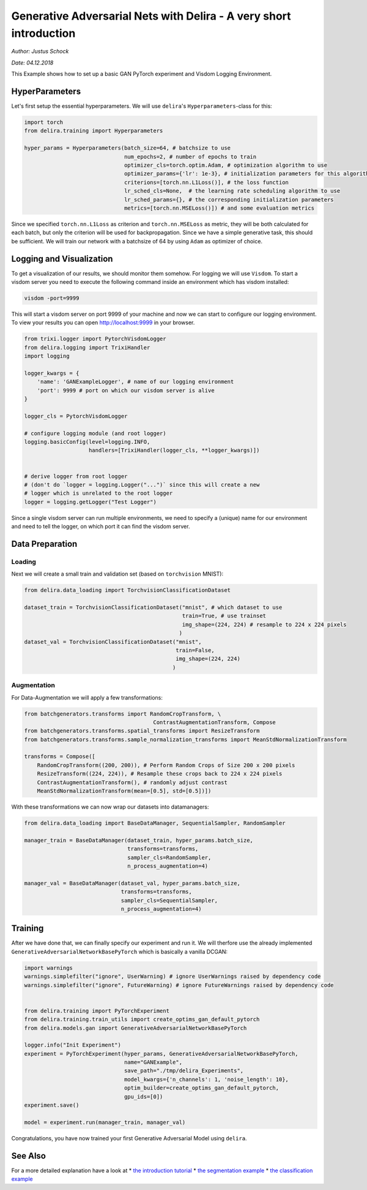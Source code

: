 .. _GAN Tutorial PyTorch:

Generative Adversarial Nets with Delira - A very short introduction
===================================================================

*Author: Justus Schock*

*Date: 04.12.2018*

This Example shows how to set up a basic GAN PyTorch experiment and
Visdom Logging Environment.

HyperParameters
---------------

Let's first setup the essential hyperparameters. We will use
``delira``'s ``Hyperparameters``-class for this:

.. code:: ipython3

    import torch
    from delira.training import Hyperparameters
    
    hyper_params = Hyperparameters(batch_size=64, # batchsize to use
                                   num_epochs=2, # number of epochs to train
                                   optimizer_cls=torch.optim.Adam, # optimization algorithm to use
                                   optimizer_params={'lr': 1e-3}, # initialization parameters for this algorithm
                                   criterions=[torch.nn.L1Loss()], # the loss function
                                   lr_sched_cls=None,  # the learning rate scheduling algorithm to use
                                   lr_sched_params={}, # the corresponding initialization parameters
                                   metrics=[torch.nn.MSELoss()]) # and some evaluation metrics

Since we specified ``torch.nn.L1Loss`` as criterion and
``torch.nn.MSELoss`` as metric, they will be both calculated for each
batch, but only the criterion will be used for backpropagation. Since we
have a simple generative task, this should be sufficient. We will train
our network with a batchsize of 64 by using ``Adam`` as optimizer of
choice.

Logging and Visualization
-------------------------

To get a visualization of our results, we should monitor them somehow.
For logging we will use ``Visdom``. To start a visdom server you need to
execute the following command inside an environment which has visdom
installed:

.. code:: shell

    visdom -port=9999

This will start a visdom server on port 9999 of your machine and now we
can start to configure our logging environment. To view your results you
can open http://localhost:9999 in your browser.

.. code:: ipython3

    from trixi.logger import PytorchVisdomLogger
    from delira.logging import TrixiHandler
    import logging
    
    logger_kwargs = {
        'name': 'GANExampleLogger', # name of our logging environment
        'port': 9999 # port on which our visdom server is alive
    }
    
    logger_cls = PytorchVisdomLogger
    
    # configure logging module (and root logger)
    logging.basicConfig(level=logging.INFO,
                        handlers=[TrixiHandler(logger_cls, **logger_kwargs)])
    
    
    # derive logger from root logger
    # (don't do `logger = logging.Logger("...")` since this will create a new
    # logger which is unrelated to the root logger
    logger = logging.getLogger("Test Logger")


Since a single visdom server can run multiple environments, we need to
specify a (unique) name for our environment and need to tell the logger,
on which port it can find the visdom server.

Data Preparation
----------------

Loading
~~~~~~~

Next we will create a small train and validation set (based on
``torchvision`` MNIST):

.. code:: ipython3

    from delira.data_loading import TorchvisionClassificationDataset
    
    dataset_train = TorchvisionClassificationDataset("mnist", # which dataset to use
                                                     train=True, # use trainset
                                                     img_shape=(224, 224) # resample to 224 x 224 pixels
                                                    )
    dataset_val = TorchvisionClassificationDataset("mnist", 
                                                   train=False,
                                                   img_shape=(224, 224)
                                                  )

Augmentation
~~~~~~~~~~~~

For Data-Augmentation we will apply a few transformations:

.. code:: ipython3

    from batchgenerators.transforms import RandomCropTransform, \
                                            ContrastAugmentationTransform, Compose
    from batchgenerators.transforms.spatial_transforms import ResizeTransform
    from batchgenerators.transforms.sample_normalization_transforms import MeanStdNormalizationTransform
    
    transforms = Compose([
        RandomCropTransform((200, 200)), # Perform Random Crops of Size 200 x 200 pixels
        ResizeTransform((224, 224)), # Resample these crops back to 224 x 224 pixels
        ContrastAugmentationTransform(), # randomly adjust contrast
        MeanStdNormalizationTransform(mean=[0.5], std=[0.5])]) 
    


With these transformations we can now wrap our datasets into
datamanagers:

.. code:: ipython3

    from delira.data_loading import BaseDataManager, SequentialSampler, RandomSampler
    
    manager_train = BaseDataManager(dataset_train, hyper_params.batch_size,
                                    transforms=transforms,
                                    sampler_cls=RandomSampler,
                                    n_process_augmentation=4)
    
    manager_val = BaseDataManager(dataset_val, hyper_params.batch_size,
                                  transforms=transforms,
                                  sampler_cls=SequentialSampler,
                                  n_process_augmentation=4)


Training
--------

After we have done that, we can finally specify our experiment and run
it. We will therfore use the already implemented
``GenerativeAdversarialNetworkBasePyTorch`` which is basically a vanilla
DCGAN:

.. code:: ipython3

    import warnings
    warnings.simplefilter("ignore", UserWarning) # ignore UserWarnings raised by dependency code
    warnings.simplefilter("ignore", FutureWarning) # ignore FutureWarnings raised by dependency code
    
    
    from delira.training import PyTorchExperiment
    from delira.training.train_utils import create_optims_gan_default_pytorch
    from delira.models.gan import GenerativeAdversarialNetworkBasePyTorch
    
    logger.info("Init Experiment")
    experiment = PyTorchExperiment(hyper_params, GenerativeAdversarialNetworkBasePyTorch,
                                   name="GANExample",
                                   save_path="./tmp/delira_Experiments",
                                   model_kwargs={'n_channels': 1, 'noise_length': 10},
                                   optim_builder=create_optims_gan_default_pytorch,
                                   gpu_ids=[0])
    experiment.save()
    
    model = experiment.run(manager_train, manager_val)

Congratulations, you have now trained your first Generative Adversarial
Model using ``delira``.

See Also
--------

For a more detailed explanation have a look at \* `the introduction
tutorial <tutorial_delira.ipynb,>`__ \* `the segmentation
example <segmentation_pytorch.ipynb,>`__ \* `the classification
example <classification_pytorch.ipynb,>`__
